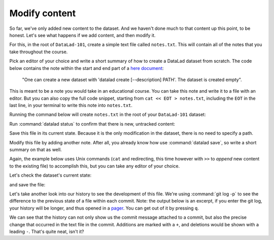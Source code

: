 .. _modify:

Modify content
--------------

So far, we've only added new content to the dataset. And we haven't done
much to that content up this point, to be honest. Let's see what happens if
we add content, and then modify it.

For this, in the root of ``DataLad-101``, create a simple text file
called ``notes.txt``. This will contain all of the notes that you take
throughout the course.

Pick an editor of your choice and write a short summary of how to create
a DataLad dataset from scratch. The code below contains the note within
the start and end part of a `here document <https://en.wikipedia.org/wiki/Here_document>`_:

  "One can create a new dataset with 'datalad create
  [--description] PATH'. The dataset is created empty".

This is meant to be a note you would take in an educational course.
You can take this note and write it to a file with an editor.
But you can also copy the full code snippet, starting
from ``cat << EOT > notes.txt``, including the ``EOT`` in the last line, in your
terminal to write this note into ``notes.txt``.

.. findoutmore:: How does a here-document work?

   The code snippet below makes sure to write a line of text into a
   file (that so far does not exist) called ``notes.txt``.

   To do this, the content of the "document" is wrapped in between
   *delimiting identifiers*. Here, these identifiers are *EOT* (short
   for "end of text"), but naming is arbitrary as long as the two identifiers
   are identical. The first "EOT" identifies the start of the text stream, and
   the second "EOT" terminates the text stream.

   The characters ``<<`` redirect the text stream into
   `"standard input" (stdin) <https://en.wikipedia.org/wiki/Standard_streams#Standard_input_(stdin)>`_,
   the standard location that provides the *input* for a command.
   Thus, the text stream becomes the input for the
   `cat command <https://en.wikipedia.org/wiki/Cat_(Unix)>`_, which takes
   the input and writes it to
   `"standard output" (stdout) <https://en.wikipedia.org/wiki/Standard_streams#Standard_output_(stdout)>`_.

   Lastly, the ``>`` character takes ``stdout`` can creates a new file
   ``notes.txt`` with ``stdout`` as its contents.

   It might seem like a slightly convoluted way to create a text file with
   a simple note in it. But it allows to write notes from the terminal, enabling
   this book to create commands you can execute with nothing other than your terminal.
   You are free to copy-paste the snippets with the here-documents,
   or find a workflow that suites you better. The only thing important is that
   you create and modify a ``.txt`` file over the course of the Basics part of this
   handbook.

Running the command below will create ``notes.txt`` in the
root of your ``DataLad-101`` dataset:

.. runrecord:: _examples/DL-101-103-101
   :language: console
   :workdir: dl-101/DataLad-101

   $ cat << EOT > notes.txt
   One can create a new dataset with 'datalad create [--description] PATH'.
   The dataset is created empty

   EOT

Run :command:`datalad status` to confirm that there is new, untracked content:

.. runrecord:: _examples/DL-101-103-102
   :language: console
   :workdir: dl-101/DataLad-101

   $ datalad status

Save this file in its current state. Because it is the only modification
in the dataset, there is no need to specify a path.

.. runrecord:: _examples/DL-101-103-103
   :language: console
   :workdir: dl-101
   :realcommand: cd DataLad-101 && datalad save -m "Add notes on datalad create" notes.txt

   $ datalad save -m "Add notes on datalad create"

Modify this file by adding another note. After all, you already know how use
:command:`datalad save`, so write a short summary on that as well.

Again, the example below uses Unix commands (``cat`` and redirecting, this time however
with ``>>`` to *append* new content to the existing file)
to accomplish this, but you can take any editor of your choice.

.. runrecord:: _examples/DL-101-103-104
   :language: console
   :workdir: dl-101/DataLad-101

   $ cat << EOT >> notes.txt
   The command "datalad save [-m] PATH" saves the file
   (modifications) to history. Note to self:
   Always use informative, concise commit messages.

   EOT

Let's check the dataset's current state:

.. runrecord:: _examples/DL-101-103-105
   :language: console
   :workdir: dl-101/DataLad-101

   $ datalad status

and save the file:

.. runrecord:: _examples/DL-101-103-106
   :language: console
   :workdir: dl-101/DataLad-101

   $ datalad save -m "add note on datalad save"

Let's take another look into our history to see the development of this file.
We're using :command:`git log -p` to see the difference to the previous state of a
file within each commit. Note: the output below is an excerpt, if you enter
the git log, your history will be longer, and thus opened in a
`pager <https://en.wikipedia.org/wiki/Terminal_pager>`_. You can get out of it by pressing ``q``.

.. runrecord:: _examples/DL-101-103-107
   :language: console
   :workdir: dl-101/DataLad-101
   :lines: 1-28
   :emphasize-lines: 6, 25, 27

   $ git log -p

We can see that the history can not only show us the commit message attached to
a commit, but also the precise change that occurred in the text file in the commit.
Additions are marked with a ``+``, and deletions would be shown with a leading ``-``.
That's quite neat, isn't it?
